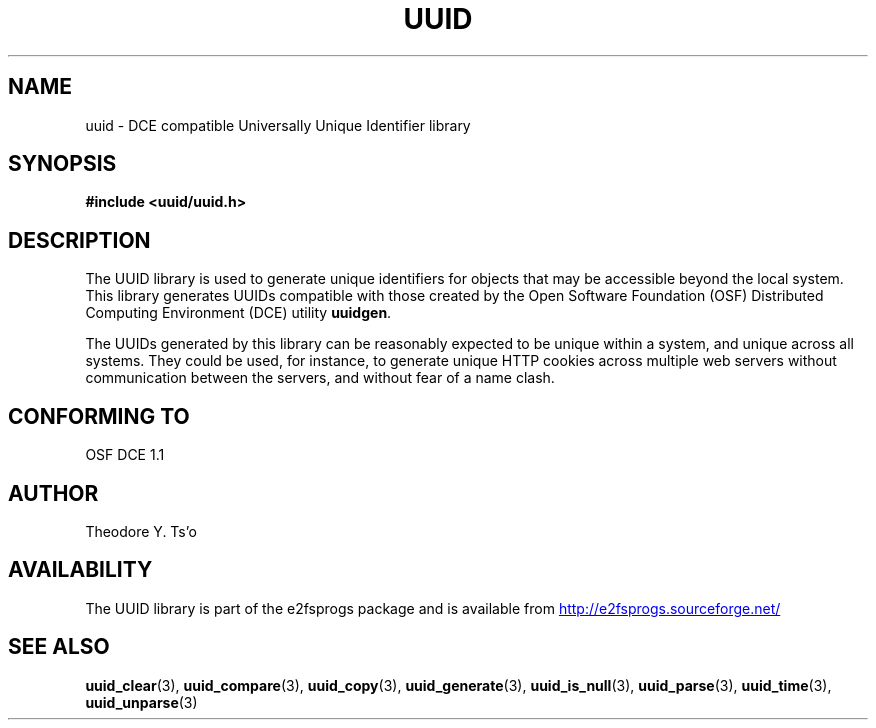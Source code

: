 .\" Copyright 1999 Andreas Dilger (adilger@enel.ucalgary.ca)
.\"
.\" %Begin-Header%
.\" Redistribution and use in source and binary forms, with or without
.\" modification, are permitted provided that the following conditions
.\" are met:
.\" 1. Redistributions of source code must retain the above copyright
.\"    notice, and the entire permission notice in its entirety,
.\"    including the disclaimer of warranties.
.\" 2. Redistributions in binary form must reproduce the above copyright
.\"    notice, this list of conditions and the following disclaimer in the
.\"    documentation and/or other materials provided with the distribution.
.\" 3. The name of the author may not be used to endorse or promote
.\"    products derived from this software without specific prior
.\"    written permission.
.\" 
.\" THIS SOFTWARE IS PROVIDED ``AS IS'' AND ANY EXPRESS OR IMPLIED
.\" WARRANTIES, INCLUDING, BUT NOT LIMITED TO, THE IMPLIED WARRANTIES
.\" OF MERCHANTABILITY AND FITNESS FOR A PARTICULAR PURPOSE, ALL OF
.\" WHICH ARE HEREBY DISCLAIMED.  IN NO EVENT SHALL THE AUTHOR BE
.\" LIABLE FOR ANY DIRECT, INDIRECT, INCIDENTAL, SPECIAL, EXEMPLARY, OR
.\" CONSEQUENTIAL DAMAGES (INCLUDING, BUT NOT LIMITED TO, PROCUREMENT
.\" OF SUBSTITUTE GOODS OR SERVICES; LOSS OF USE, DATA, OR PROFITS; OR
.\" BUSINESS INTERRUPTION) HOWEVER CAUSED AND ON ANY THEORY OF
.\" LIABILITY, WHETHER IN CONTRACT, STRICT LIABILITY, OR TORT
.\" (INCLUDING NEGLIGENCE OR OTHERWISE) ARISING IN ANY WAY OUT OF THE
.\" USE OF THIS SOFTWARE, EVEN IF NOT ADVISED OF THE POSSIBILITY OF SUCH
.\" DAMAGE.
.\" %End-Header%
.\" 
.\" Created  Wed Mar 10 17:42:12 1999, Andreas Dilger
.TH UUID 3 "January 2017" "E2fsprogs version 1.43.4"
.SH NAME
uuid \- DCE compatible Universally Unique Identifier library
.SH SYNOPSIS
.B #include <uuid/uuid.h>
.SH DESCRIPTION
The UUID library is used to generate unique identifiers for objects 
that may be accessible beyond the local system.  This library
generates UUIDs compatible with those created by the Open Software
Foundation (OSF) Distributed Computing Environment (DCE) utility 
.BR uuidgen .
.sp
The UUIDs generated by this library can be reasonably expected to be
unique within a system, and unique across all systems.  They could
be used, for instance, to generate unique HTTP cookies across multiple
web servers without communication between the servers, and without fear
of a name clash.
.SH "CONFORMING TO"
OSF DCE 1.1
.SH AUTHOR
Theodore Y. Ts'o
.SH AVAILABILITY
The UUID library is part of the e2fsprogs package and is available from
.UR http://e2fsprogs.sourceforge.net/
http://e2fsprogs.sourceforge.net/
.UE
.SH "SEE ALSO"
.BR uuid_clear (3),
.BR uuid_compare (3),
.BR uuid_copy (3),
.BR uuid_generate (3),
.BR uuid_is_null (3),
.BR uuid_parse (3),
.BR uuid_time (3),
.BR uuid_unparse (3)
